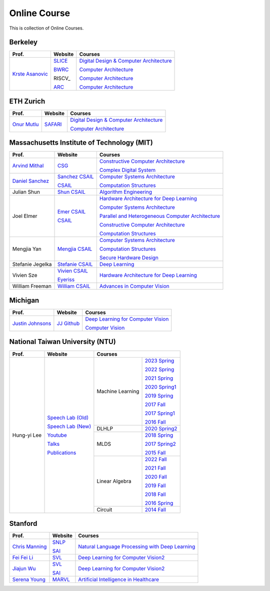 Online Course
=============

This is collection of Online Courses.

Berkeley
----------

+------------------+---------------------+-----------------------------------------------------+
| Prof.            | Website             | Courses                                             |
+==================+=====================+=====================================================+
| `Krste Asanovic`_| SLICE_              | `Digital Design & Computer Architecture`_           |
|                  |                     |                                                     |
|                  | BWRC_               | `Computer Architecture`_                            |
|                  |                     |                                                     |
|                  | RISCV_              | `Computer Architecture`_                            |
|                  |                     |                                                     |
|                  | ARC_                | `Computer Architecture`_                            |
+------------------+---------------------+-----------------------------------------------------+

.. _Krste Asanovic:                                    https://people.eecs.berkeley.edu/~krste/
.. _SLICE:                                             https://slice.eecs.berkeley.edu/
.. _BWRC:                                              https://bwrc.eecs.berkeley.edu/
.. _ARC:                                               https://www2.eecs.berkeley.edu/Research/Areas/ARC/

ETH Zurich
----------

+------------------+---------------------+-----------------------------------------------------+
| Prof.            | Website             | Courses                                             |
+==================+=====================+=====================================================+
| `Onur Mutlu`_    | SAFARI_             | `Digital Design & Computer Architecture`_           |
|                  |                     |                                                     |
|                  |                     | `Computer Architecture`_                            |
+------------------+---------------------+-----------------------------------------------------+

.. _Onur Mutlu:                                        https://people.inf.ethz.ch/omutlu/
.. _SAFARI:                                            https://safari.ethz.ch/
.. _Digital Design & Computer Architecture:            https://safari.ethz.ch/digitaltechnik/spring2023/doku.php?id=start
.. _Computer Architecture:                             https://safari.ethz.ch/architecture/fall2022/doku.php?id=schedule


Massachusetts Institute of Technology (MIT)
-------------------------------------------

+-------------------+---------------------+-----------------------------------------------------+
| Prof.             | Website             | Courses                                             |
+===================+=====================+=====================================================+
| `Arvind Mithal`_  | CSG_                | `Constructive Computer Architecture`_               |
|                   |                     |                                                     |
|                   |                     | `Complex Digital System`_                           |
+-------------------+---------------------+-----------------------------------------------------+
| `Daniel Sanchez`_ | `Sanchez CSAIL`_    | `Computer Systems Architecture`_                    |
|                   |                     |                                                     |
|                   | CSAIL_              | `Computation Structures`_                           |
+-------------------+---------------------+-----------------------------------------------------+
| Julian Shun       | `Shun CSAIL`_       | `Algorithm Engineering`_                            |
+-------------------+---------------------+-----------------------------------------------------+
| Joel Elmer        | `Emer CSAIL`_       | `Hardware Architecture for Deep Learning`_          |
|                   |                     |                                                     |
|                   | CSAIL_              | `Computer Systems Architecture`_                    |
|                   |                     |                                                     |
|                   |                     | `Parallel and Heterogeneous Computer Architecture`_ |
|                   |                     |                                                     |
|                   |                     | `Constructive Computer Architecture`_               |
|                   |                     |                                                     |
|                   |                     | `Computation Structures`_                           |
+-------------------+---------------------+-----------------------------------------------------+
| Mengjia Yan       | `Mengjia CSAIL`_    | `Computer Systems Architecture`_                    |
|                   |                     |                                                     |
|                   |                     | `Computation Structures`_                           |
|                   |                     |                                                     |
|                   |                     | `Secure Hardware Design`_                           |
+-------------------+---------------------+-----------------------------------------------------+
| Stefanie Jegelka  | `Stefanie CSAIL`_   | `Deep Learning`_                                    |
+-------------------+---------------------+-----------------------------------------------------+
| Vivien Sze        | `Vivien CSAIL`_     | `Hardware Architecture for Deep Learning`_          |
|                   |                     |                                                     |
|                   | Eyeriss_            |                                                     |
+-------------------+---------------------+-----------------------------------------------------+
| William Freeman   | `William CSAIL`_    | `Advances in Computer Vision`_                      |
+-------------------+---------------------+-----------------------------------------------------+

.. _Arvind Mithal:                                     https://www.csail.mit.edu/person/arvind-mithal
.. _CSG:                                               http://csg.csail.mit.edu/
.. _Daniel Sanchez:                                    https://www.csail.mit.edu/person/daniel-sanchez
.. _Sanchez CSAIL:                                     http://people.csail.mit.edu/sanchez/
.. _Shun CSAIL:                                        https://people.csail.mit.edu/jshun/
.. _Emer CSAIL:                                        http://people.csail.mit.edu/emer/
.. _Mengjia CSAIL:                                     https://people.csail.mit.edu/mengjia/
.. _Stefanie CSAIL:                                    https://www.csail.mit.edu/person/stefanie-jegelka
.. _Vivien CSAIL:                                      https://www.csail.mit.edu/person/vivienne-sze
.. _William CSAIL:                                     https://www.csail.mit.edu/person/william-freeman
.. _CSAIL:                                             https://www.csail.mit.edu/
.. _Eyeriss:                                           https://eyeriss.mit.edu/
.. _Hardware Architecture for Deep Learning:           http://csg.csail.mit.edu/6.5930/index.html
.. _Computer Systems Architecture:                     http://csg.csail.mit.edu/6.823/index.html
.. _Parallel and Heterogeneous Computer Architecture:  http://courses.csail.mit.edu/6.888/spring13/
.. _Constructive Computer Architecture:                http://csg.csail.mit.edu/6.S078/6_S078_2012_www/index.html
.. _Computation Structures:                            https://6191.mit.edu/
.. _Secure Hardware Design:                            http://csg.csail.mit.edu/6.S983/
.. _Complex Digital System:                            http://csg.csail.mit.edu/6.375/6_375_2019_www/index.html
.. _Algorithm Engineering:                             https://people.csail.mit.edu/jshun/6506-s23/
.. _Deep Learning:                                     https://phillipi.github.io/6.s898/
.. _Advances in Computer Vision:                       http://6.869.csail.mit.edu/sp21/index.html


Michigan
-----------

+---------------------+---------------------+-----------------------------------------------------+
| Prof.               | Website             | Courses                                             |
+=====================+=====================+=====================================================+
| `Justin Johnsons`_  | `JJ Github`_        | `Deep Learning for Computer Vision`_                |
|                     |                     |                                                     |
|                     |                     | `Computer Vision`_                                  |
+---------------------+---------------------+-----------------------------------------------------+

.. _Justin Johnsons:                                  https://web.eecs.umich.edu/~justincj/
.. _JJ Github:                                        https://github.com/jcjohnson
.. _Deep Learning for Computer Vision:                https://web.eecs.umich.edu/~justincj/teaching/eecs498/WI2022/
.. _Computer Vision:                                  https://web.eecs.umich.edu/~justincj/teaching/eecs442/WI2021/

National Taiwan University (NTU)
--------------------------------

+---------------+---------------------+------------------+-----------------+
| Prof.         | Website             | Courses                            |
+===============+=====================+==================+=================+
| Hung-yi Lee   | `Speech Lab (Old)`_ | Machine Learning | `2023 Spring`_  |
|               |                     |                  |                 |
|               | `Speech Lab (New)`_ |                  | `2022 Spring`_  |
|               |                     |                  |                 |
|               | Youtube_            |                  | `2021 Spring`_  |
|               |                     |                  |                 |
|               | Talks_              |                  | `2020 Spring1`_ |
|               |                     |                  |                 |
|               | Publications_       |                  | `2019 Spring`_  |
|               |                     |                  |                 |
|               |                     |                  | `2017 Fall`_    |
|               |                     |                  |                 |
|               |                     |                  | `2017 Spring1`_ |
|               |                     |                  |                 |
|               |                     |                  | `2016 Fall`_    |
|               |                     +------------------+-----------------+
|               |                     | DLHLP            | `2020 Spring2`_ |
|               |                     +------------------+-----------------+
|               |                     | MLDS             | `2018 Spring`_  |
|               |                     |                  |                 |
|               |                     |                  | `2017 Spring2`_ |
|               |                     |                  |                 |
|               |                     |                  | `2015 Fall`_    |
|               |                     +------------------+-----------------+
|               |                     | Linear Algebra   | `2022 Fall`_    |
|               |                     |                  |                 |
|               |                     |                  | `2021 Fall`_    |
|               |                     |                  |                 |
|               |                     |                  | `2020 Fall`_    |
|               |                     |                  |                 |
|               |                     |                  | `2019 Fall`_    |
|               |                     |                  |                 |
|               |                     |                  | `2018 Fall`_    |
|               |                     |                  |                 |
|               |                     |                  | `2016 Spring`_  |
|               |                     +------------------+-----------------+
|               |                     | Circuit          | `2014 Fall`_    |
+---------------+---------------------+------------------+-----------------+

.. _Speech Lab (Old): https://speech.ee.ntu.edu.tw/~tlkagk/index.html
.. _Speech Lab (New): https://speech.ee.ntu.edu.tw/~hylee/index.php
.. _Youtube: https://www.youtube.com/channel/UC2ggjtuuWvxrHHHiaDH1dlQ/playlists
.. _Talks: https://speech.ee.ntu.edu.tw/~hylee/talk.php
.. _Publications: https://speech.ee.ntu.edu.tw/~hylee/publication.php
.. _2023 Spring:  https://speech.ee.ntu.edu.tw/~hylee/ml/2023-spring.php
.. _2022 Spring:  https://speech.ee.ntu.edu.tw/~hylee/ml/2022-spring.php
.. _2021 Spring:  https://speech.ee.ntu.edu.tw/~hylee/ml/2021-spring.php
.. _2020 Spring1: https://speech.ee.ntu.edu.tw/~hylee/ml/2020-spring.php
.. _2019 Spring:  https://speech.ee.ntu.edu.tw/~hylee/ml/2019-spring.php
.. _2017 Fall:    https://speech.ee.ntu.edu.tw/~hylee/ml/2017-fall.php
.. _2017 Spring1: https://speech.ee.ntu.edu.tw/~hylee/ml/2017-spring.php
.. _2016 Fall:    https://speech.ee.ntu.edu.tw/~hylee/ml/2016-fall.php
.. _2020 Spring2: https://speech.ee.ntu.edu.tw/~hylee/dlhlp/2020-spring.php
.. _2018 Spring:  https://speech.ee.ntu.edu.tw/~hylee/mlds/2018-spring.php
.. _2017 Spring2: https://speech.ee.ntu.edu.tw/~hylee/mlds/2017-spring.php
.. _2015 Fall:    https://speech.ee.ntu.edu.tw/~hylee/mlds/2015-fall.php
.. _2022 Fall:    https://googly-mingto.github.io/LA_2022_fall/2022-fall.html
.. _2021 Fall:    https://speech.ee.ntu.edu.tw/~hylee/la/2021-fall.php
.. _2020 Fall:    http://speech.ee.ntu.edu.tw/~tlkagk/courses/LA_2020/policy.pdf
.. _2019 Fall:    https://speech.ee.ntu.edu.tw/~hylee/la/2019-fall.php
.. _2018 Fall:    https://speech.ee.ntu.edu.tw/~hylee/la/2018-fall.php
.. _2016 Spring:  https://speech.ee.ntu.edu.tw/~hylee/la/2016-spring.php
.. _2014 Fall:    https://speech.ee.ntu.edu.tw/~hylee/circuit/2014-fall.php


Stanford
--------

+------------------+---------------------+-----------------------------------------------------+
| Prof.            | Website             | Courses                                             |
+==================+=====================+=====================================================+
| `Chris Manning`_ | SNLP_               | `Natural Language Processing with Deep Learning`_   |
|                  |                     |                                                     |
|                  | SAI_                |                                                     |
+------------------+---------------------+-----------------------------------------------------+
| `Fei Fei Li`_    | SVL_                | `Deep Learning for Computer Vision2`_               |
|                  |                     |                                                     |
+------------------+---------------------+-----------------------------------------------------+
| `Jiajun Wu`_     | SVL_                | `Deep Learning for Computer Vision2`_               |
|                  |                     |                                                     |
|                  | SAI_                |                                                     |
+------------------+---------------------+-----------------------------------------------------+
| `Serena Young`_  | MARVL_              | `Artificial Intelligence in Healthcare`_            |
|                  |                     |                                                     |
+------------------+---------------------+-----------------------------------------------------+

.. _Chris Manning:                                    https://nlp.stanford.edu/~manning/
.. _Fei Fei Li:                                       https://profiles.stanford.edu/fei-fei-li/
.. _Serena Young:                                     https://ai.stanford.edu/~syyeung/
.. _Jiajun Wu:                                        https://jiajunwu.com/
.. _SNLP:                                             https://nlp.stanford.edu/
.. _SAI:                                              https://ai.stanford.edu/
.. _SVL:                                              https://svl.stanford.edu/
.. _MARVL:                                            https://marvl.stanford.edu/
.. _Natural Language Processing with Deep Learning:   https://web.stanford.edu/class/cs224n/index.html
.. _Deep Learning for Computer Vision2:               http://cs231n.stanford.edu/
.. _Artificial Intelligence in Healthcare:            http://biods220.stanford.edu/

